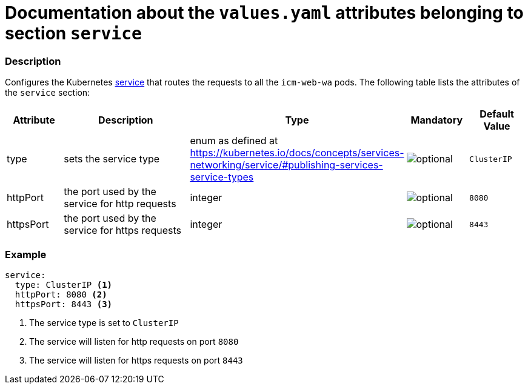 = Documentation about the `values.yaml` attributes belonging to section `service`

:icons: font

:mandatory: image:../images/mandatory.webp[]
:optional: image:../images/optional.webp[]
:conditional: image:../images/conditional.webp[]


=== Description

Configures the Kubernetes https://kubernetes.io/docs/concepts/services-networking/service/[service] that routes the requests to all the `icm-web-wa` pods. The following table lists the attributes of the `service` section:

[cols="1,3,1,1,1",options="header"]
|===
|Attribute |Description |Type |Mandatory |Default Value
|type|sets the service type|enum as defined at https://kubernetes.io/docs/concepts/services-networking/service/#publishing-services-service-types|{optional}|`ClusterIP`
|httpPort|the port used by the service for http requests|integer|{optional}|`8080`
|httpsPort|the port used by the service for https requests|integer|{optional}|`8443`
|===



=== Example

[source,yaml]
----
service:
  type: ClusterIP <1>
  httpPort: 8080 <2>
  httpsPort: 8443 <3>
----

<1> The service type is set to `ClusterIP`
<2> The service will listen for http requests on port `8080`
<3> The service will listen for https requests on port `8443`
